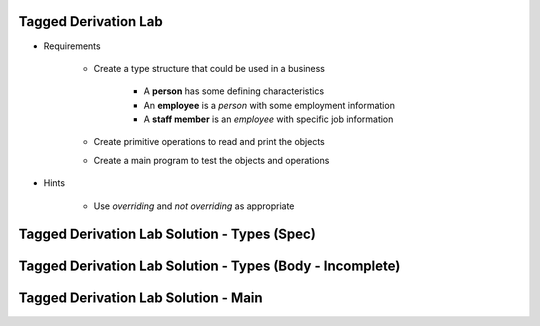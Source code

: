 -----------------------
Tagged Derivation Lab
-----------------------

* Requirements

   - Create a type structure that could be used in a business

      - A **person** has some defining characteristics
      - An **employee** is a *person* with some employment information
      - A **staff member** is an *employee* with specific job information

   - Create primitive operations to read and print the objects
   - Create a main program to test the objects and operations

* Hints

   - Use `overriding` and `not overriding` as appropriate

-----------------------------------------------
Tagged Derivation Lab Solution - Types (Spec)
-----------------------------------------------

.. container:: source_include labs/answers/170_tagged_derivation.txt :start-after:--Types_Spec :end-before:--Types_Spec :code:Ada

----------------------------------------------------------
Tagged Derivation Lab Solution - Types (Body - Incomplete)
----------------------------------------------------------

.. container:: source_include labs/answers/170_tagged_derivation.txt :start-after:--Types_Body_Partial :end-before:--Types_Body_Partial :code:Ada

---------------------------------------
Tagged Derivation Lab Solution - Main
---------------------------------------

.. container:: source_include labs/answers/170_tagged_derivation.txt :start-after:--Main :end-before:--Main :code:Ada
